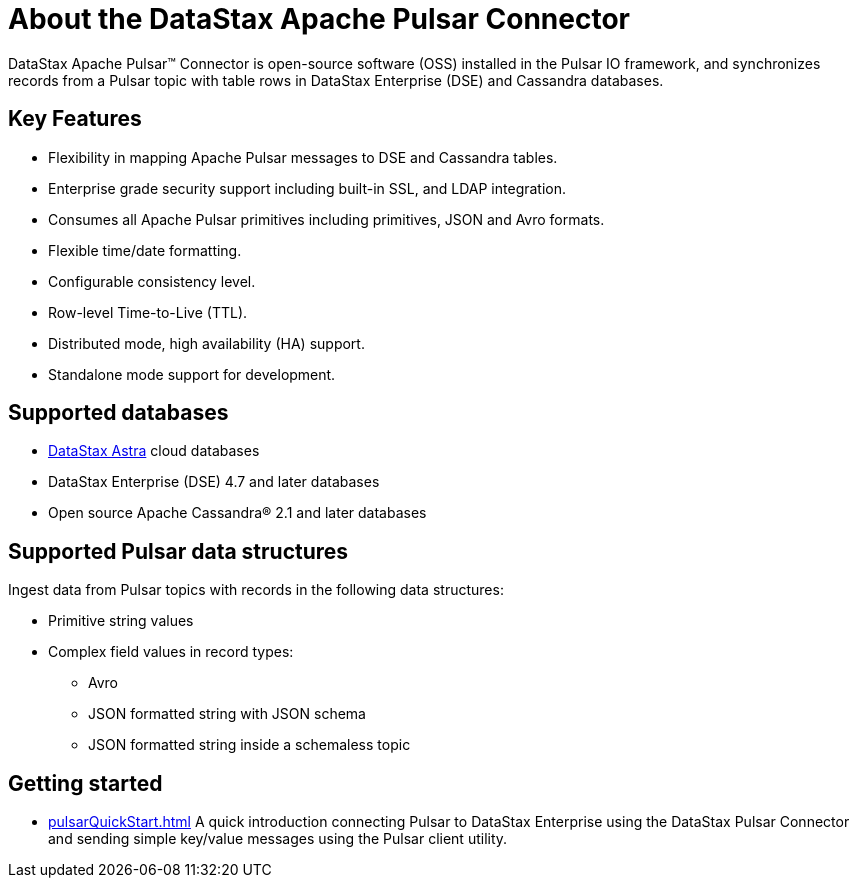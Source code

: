 = About the DataStax Apache Pulsar Connector

DataStax Apache Pulsar™ Connector is open-source software (OSS) installed in the Pulsar IO framework, and synchronizes records from a Pulsar topic with table rows in DataStax Enterprise (DSE) and Cassandra databases.

== Key Features

* Flexibility in mapping Apache Pulsar messages to DSE and Cassandra tables.
* Enterprise grade security support including built-in SSL, and LDAP integration.
* Consumes all Apache Pulsar primitives including primitives, JSON and Avro formats.
* Flexible time/date formatting.
* Configurable consistency level.
* Row-level Time-to-Live (TTL).
* Distributed mode, high availability (HA) support.
* Standalone mode support for development.

== Supported databases

* https://docs.astra.datastax.com/docs[DataStax Astra] cloud databases
* DataStax Enterprise (DSE) 4.7 and later databases
* Open source Apache Cassandra® 2.1 and later databases

== Supported Pulsar data structures

Ingest data from Pulsar topics with records in the following data structures:

* Primitive string values
* Complex field values in record types:
 ** Avro
 ** JSON formatted string with JSON schema
 ** JSON formatted string inside a schemaless topic

== Getting started

* xref:pulsarQuickStart.adoc[] A quick introduction connecting Pulsar to DataStax Enterprise using the DataStax Pulsar Connector and sending simple key/value messages using the Pulsar client utility.
